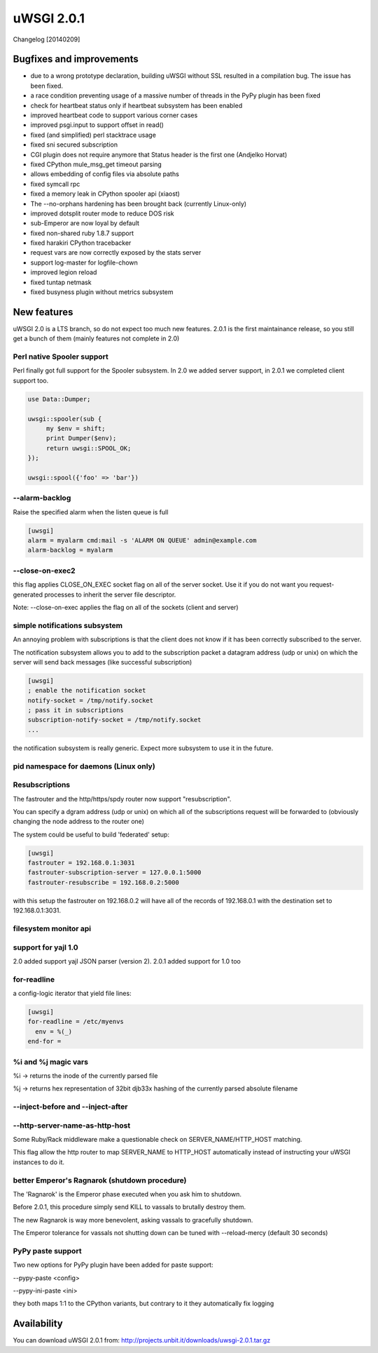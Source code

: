 uWSGI 2.0.1
===========

Changelog [20140209]

Bugfixes and improvements
*************************

- due to a wrong prototype declaration, building uWSGI without SSL resulted in a compilation bug. The issue has been fixed.
- a race condition preventing usage of a massive number of threads in the PyPy plugin has been fixed
- check for heartbeat status only if heartbeat subsystem has been enabled
- improved heartbeat code to support various corner cases
- improved psgi.input to support offset in read()
- fixed (and simplified) perl stacktrace usage
- fixed sni secured subscription
- CGI plugin does not require anymore that Status header is the first one (Andjelko Horvat)
- fixed CPython mule_msg_get timeout parsing
- allows embedding of config files via absolute paths
- fixed symcall rpc
- fixed a memory leak in CPython spooler api (xiaost)
- The --no-orphans hardening has been brought back (currently Linux-only)
- improved dotsplit router mode to reduce DOS risk
- sub-Emperor are now loyal by default
- fixed non-shared ruby 1.8.7 support
- fixed harakiri CPython tracebacker
- request vars are now correctly exposed by the stats server
- support log-master for logfile-chown
- improved legion reload
- fixed tuntap netmask
- fixed busyness plugin without metrics subsystem

New features
************

uWSGI 2.0 is a LTS branch, so do not expect too much new features. 2.0.1 is the first maintainance release, so you still get a bunch of them
(mainly features not complete in 2.0)


Perl native Spooler support
---------------------------

Perl finally got full support for the Spooler subsystem. In 2.0 we added server support, in 2.0.1 we completed client support too.

.. code-block:: pl

   use Data::Dumper;

   uwsgi::spooler(sub {
        my $env = shift;
        print Dumper($env);
        return uwsgi::SPOOL_OK;
   });

   uwsgi::spool({'foo' => 'bar'})


--alarm-backlog
---------------

Raise the specified alarm when the listen queue is full

.. code-block:: ini

   [uwsgi]
   alarm = myalarm cmd:mail -s 'ALARM ON QUEUE' admin@example.com
   alarm-backlog = myalarm

--close-on-exec2
----------------

this flag applies CLOSE_ON_EXEC socket flag on all of the server socket. Use it if you do not want you request-generated processes to inherit the server file descriptor.

Note: --close-on-exec applies the flag on all of the sockets (client and server)

simple notifications subsystem
------------------------------

An annoying problem with subscriptions is that the client does not know if it has been correctly subscribed to the server.

The notification subsystem allows you to add to the subscription packet a datagram address (udp or unix) on which the server will send back
messages (like successful subscription)

.. code-block:: ini

   [uwsgi]
   ; enable the notification socket
   notify-socket = /tmp/notify.socket
   ; pass it in subscriptions
   subscription-notify-socket = /tmp/notify.socket
   ...
   
the notification subsystem is really generic. Expect more subsystem to use it in the future.

pid namespace for daemons (Linux only)
--------------------------------------

Resubscriptions
---------------

The fastrouter and the http/https/spdy router now support "resubscription".

You can specify a dgram address (udp or unix) on which all of the subscriptions request will be forwarded to (obviously changing the node address to the router one)

The system could be useful to build 'federated' setup:

.. code-block:: ini

   [uwsgi]
   fastrouter = 192.168.0.1:3031
   fastrouter-subscription-server = 127.0.0.1:5000
   fastrouter-resubscribe = 192.168.0.2:5000
   
with this setup the fastrouter on 192.168.0.2 will have all of the records of 192.168.0.1 with the destination set to 192.168.0.1:3031.

filesystem monitor api
----------------------

support for yajl 1.0
--------------------

2.0 added support yajl JSON parser (version 2). 2.0.1 added support for 1.0 too

for-readline
------------

a config-logic iterator that yield file lines:

.. code-block:: ini

   [uwsgi]
   for-readline = /etc/myenvs
     env = %(_)
   end-for =

%i and %j magic vars
--------------------

%i -> returns the inode of the currently parsed file

%j -> returns hex representation of 32bit djb33x hashing of the currently parsed absolute filename

--inject-before and --inject-after
----------------------------------

--http-server-name-as-http-host
-------------------------------

Some Ruby/Rack middleware make a questionable check on SERVER_NAME/HTTP_HOST matching.

This flag allow the http router to map SERVER_NAME to HTTP_HOST automatically instead of instructing your uWSGI instances to do it.

better Emperor's Ragnarok (shutdown procedure)
----------------------------------------------

The 'Ragnarok' is the Emperor phase executed when you ask him to shutdown.

Before 2.0.1, this procedure simply send KILL to vassals to brutally destroy them.

The new Ragnarok is way more benevolent, asking vassals to gracefully shutdown.

The Emperor tolerance for vassals not shutting down can be tuned with --reload-mercy (default 30 seconds)

PyPy paste support
------------------

Two new options for PyPy plugin have been added for paste support:

--pypy-paste <config>

--pypy-ini-paste <ini>

they both maps 1:1 to the CPython variants, but contrary to it they automatically fix logging

Availability
************

You can download uWSGI 2.0.1 from: http://projects.unbit.it/downloads/uwsgi-2.0.1.tar.gz
